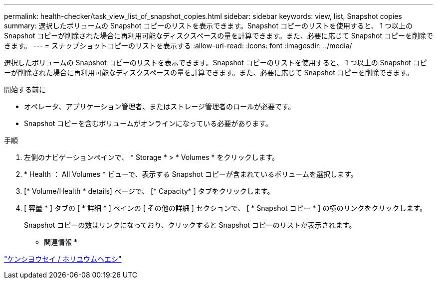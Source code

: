 ---
permalink: health-checker/task_view_list_of_snapshot_copies.html 
sidebar: sidebar 
keywords: view, list, Snapshot copies 
summary: 選択したボリュームの Snapshot コピーのリストを表示できます。Snapshot コピーのリストを使用すると、 1 つ以上の Snapshot コピーが削除された場合に再利用可能なディスクスペースの量を計算できます。また、必要に応じて Snapshot コピーを削除できます。 
---
= スナップショットコピーのリストを表示する
:allow-uri-read: 
:icons: font
:imagesdir: ../media/


[role="lead"]
選択したボリュームの Snapshot コピーのリストを表示できます。Snapshot コピーのリストを使用すると、 1 つ以上の Snapshot コピーが削除された場合に再利用可能なディスクスペースの量を計算できます。また、必要に応じて Snapshot コピーを削除できます。

.開始する前に
* オペレータ、アプリケーション管理者、またはストレージ管理者のロールが必要です。
* Snapshot コピーを含むボリュームがオンラインになっている必要があります。


.手順
. 左側のナビゲーションペインで、 * Storage * > * Volumes * をクリックします。
. * Health ： All Volumes * ビューで、表示する Snapshot コピーが含まれているボリュームを選択します。
. [* Volume/Health * details] ページで、 [* Capacity* ] タブをクリックします。
. [ 容量 * ] タブの [ * 詳細 * ] ペインの [ その他の詳細 ] セクションで、 [ * Snapshot コピー * ] の横のリンクをクリックします。
+
Snapshot コピーの数はリンクになっており、クリックすると Snapshot コピーのリストが表示されます。



* 関連情報 *

link:../health-checker/reference_health_volume_details_page.html["ケンシヨウセイ / ホリユウムヘエシ"]
